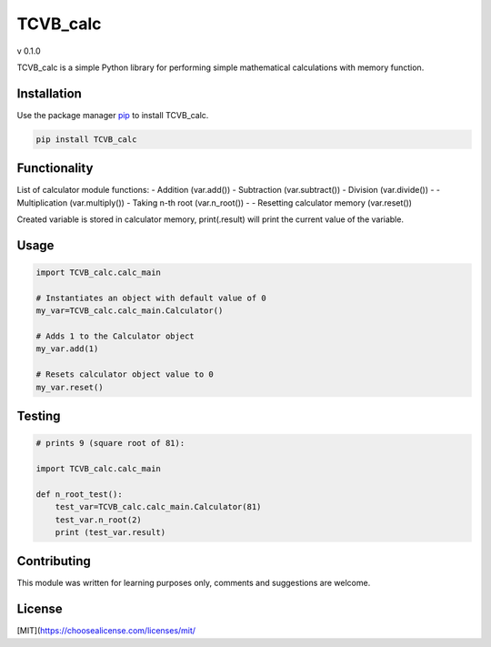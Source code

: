 TCVB_calc
=========
v 0.1.0

TCVB_calc is a simple Python library for performing simple mathematical
calculations with memory function.

Installation
------------

Use the package manager `pip <https://pip.pypa.io/en/stable/>`__ to
install TCVB_calc.

.. code:: bash

   pip install TCVB_calc

Functionality
-------------

List of calculator module functions:
- Addition (var.add()) 
- Subtraction (var.subtract()) 
- Division (var.divide()) -
- Multiplication (var.multiply()) 
- Taking n-th root (var.n_root()) -
- Resetting calculator memory (var.reset())

Created variable is stored in calculator memory, print(.result) will
print the current value of the variable.

Usage
-----

.. code:: python

   import TCVB_calc.calc_main

   # Instantiates an object with default value of 0
   my_var=TCVB_calc.calc_main.Calculator()

   # Adds 1 to the Calculator object
   my_var.add(1)

   # Resets calculator object value to 0
   my_var.reset()

Testing
-------

.. code:: python

   # prints 9 (square root of 81): 

   import TCVB_calc.calc_main 

   def n_root_test():
       test_var=TCVB_calc.calc_main.Calculator(81)
       test_var.n_root(2)
       print (test_var.result)

       

Contributing
------------

This module was written for learning purposes only, comments and
suggestions are welcome.

License
-------

[MIT](https://choosealicense.com/licenses/mit/
